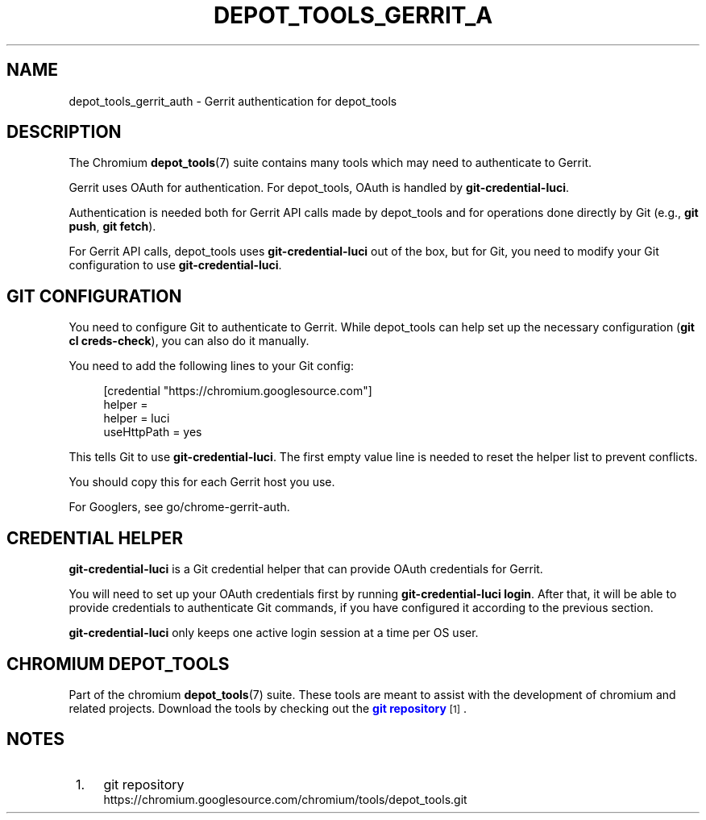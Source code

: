 '\" t
.\"     Title: depot_tools_gerrit_auth
.\"    Author: [FIXME: author] [see http://www.docbook.org/tdg5/en/html/author]
.\" Generator: DocBook XSL Stylesheets vsnapshot <http://docbook.sf.net/>
.\"      Date: 08/05/2025
.\"    Manual: Chromium depot_tools Manual
.\"    Source: depot_tools fd5e520f3
.\"  Language: English
.\"
.TH "DEPOT_TOOLS_GERRIT_A" "7" "08/05/2025" "depot_tools fd5e520f3" "Chromium depot_tools Manual"
.\" -----------------------------------------------------------------
.\" * Define some portability stuff
.\" -----------------------------------------------------------------
.\" ~~~~~~~~~~~~~~~~~~~~~~~~~~~~~~~~~~~~~~~~~~~~~~~~~~~~~~~~~~~~~~~~~
.\" http://bugs.debian.org/507673
.\" http://lists.gnu.org/archive/html/groff/2009-02/msg00013.html
.\" ~~~~~~~~~~~~~~~~~~~~~~~~~~~~~~~~~~~~~~~~~~~~~~~~~~~~~~~~~~~~~~~~~
.ie \n(.g .ds Aq \(aq
.el       .ds Aq '
.\" -----------------------------------------------------------------
.\" * set default formatting
.\" -----------------------------------------------------------------
.\" disable hyphenation
.nh
.\" disable justification (adjust text to left margin only)
.ad l
.\" -----------------------------------------------------------------
.\" * MAIN CONTENT STARTS HERE *
.\" -----------------------------------------------------------------
.SH "NAME"
depot_tools_gerrit_auth \- Gerrit authentication for depot_tools
.SH "DESCRIPTION"
.sp
The Chromium \fBdepot_tools\fR(7) suite contains many tools which may need to authenticate to Gerrit\&.
.sp
Gerrit uses OAuth for authentication\&. For depot_tools, OAuth is handled by \fBgit\-credential\-luci\fR\&.
.sp
Authentication is needed both for Gerrit API calls made by depot_tools and for operations done directly by Git (e\&.g\&., \fBgit push\fR, \fBgit fetch\fR)\&.
.sp
For Gerrit API calls, depot_tools uses \fBgit\-credential\-luci\fR out of the box, but for Git, you need to modify your Git configuration to use \fBgit\-credential\-luci\fR\&.
.SH "GIT CONFIGURATION"
.sp
You need to configure Git to authenticate to Gerrit\&. While depot_tools can help set up the necessary configuration (\fBgit cl creds\-check\fR), you can also do it manually\&.
.sp
You need to add the following lines to your Git config:
.sp
.if n \{\
.RS 4
.\}
.nf
[credential "https://chromium\&.googlesource\&.com"]
helper =
helper = luci
useHttpPath = yes
.fi
.if n \{\
.RE
.\}
.sp
.sp
This tells Git to use \fBgit\-credential\-luci\fR\&. The first empty value line is needed to reset the helper list to prevent conflicts\&.
.sp
You should copy this for each Gerrit host you use\&.
.sp
For Googlers, see go/chrome\-gerrit\-auth\&.
.SH "CREDENTIAL HELPER"
.sp
\fBgit\-credential\-luci\fR is a Git credential helper that can provide OAuth credentials for Gerrit\&.
.sp
You will need to set up your OAuth credentials first by running \fBgit\-credential\-luci login\fR\&. After that, it will be able to provide credentials to authenticate Git commands, if you have configured it according to the previous section\&.
.sp
\fBgit\-credential\-luci\fR only keeps one active login session at a time per OS user\&.
.SH "CHROMIUM DEPOT_TOOLS"
.sp
Part of the chromium \fBdepot_tools\fR(7) suite\&. These tools are meant to assist with the development of chromium and related projects\&. Download the tools by checking out the \m[blue]\fBgit repository\fR\m[]\&\s-2\u[1]\d\s+2\&.
.SH "NOTES"
.IP " 1." 4
git repository
.RS 4
\%https://chromium.googlesource.com/chromium/tools/depot_tools.git
.RE

